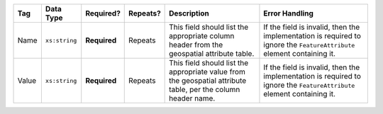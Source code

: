 .. This file is auto-generated.  Do not edit it by hand!

+--------------+---------------+--------------+--------------+------------------------------------------+------------------------------------------+
| Tag          | Data Type     | Required?    | Repeats?     | Description                              | Error Handling                           |
+==============+===============+==============+==============+==========================================+==========================================+
| Name         | ``xs:string`` | **Required** | Repeats      | This field should list the appropriate   | If the field is invalid, then the        |
|              |               |              |              | column header from the geospatial        | implementation is required to ignore the |
|              |               |              |              | attribute table.                         | ``FeatureAttribute`` element containing  |
|              |               |              |              |                                          | it.                                      |
+--------------+---------------+--------------+--------------+------------------------------------------+------------------------------------------+
| Value        | ``xs:string`` | **Required** | Repeats      | This field should list the appropriate   | If the field is invalid, then the        |
|              |               |              |              | value from the geospatial attribute      | implementation is required to ignore the |
|              |               |              |              | table, per the column header name.       | ``FeatureAttribute`` element containing  |
|              |               |              |              |                                          | it.                                      |
+--------------+---------------+--------------+--------------+------------------------------------------+------------------------------------------+
